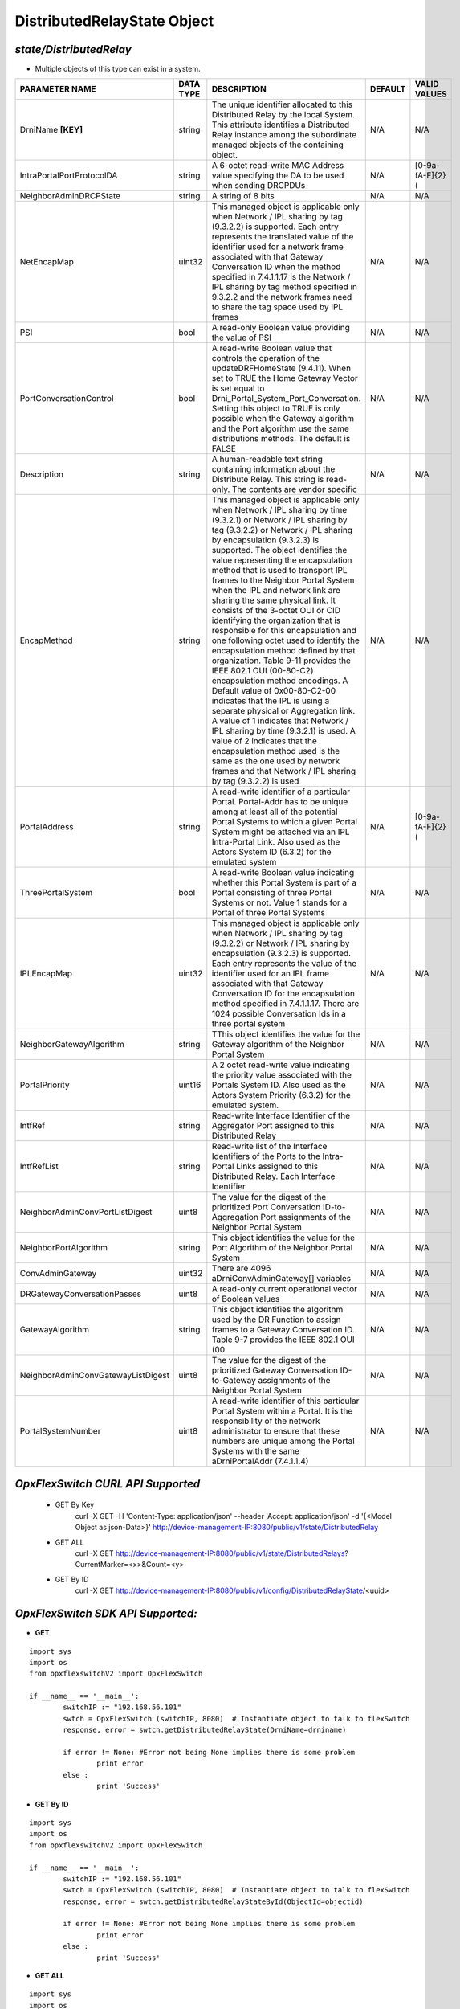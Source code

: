 DistributedRelayState Object
=============================================================

*state/DistributedRelay*
------------------------------------

- Multiple objects of this type can exist in a system.

+------------------------------------+---------------+---------------------------------------+-------------+------------------+
|         **PARAMETER NAME**         | **DATA TYPE** |            **DESCRIPTION**            | **DEFAULT** | **VALID VALUES** |
+------------------------------------+---------------+---------------------------------------+-------------+------------------+
| DrniName **[KEY]**                 | string        | The unique identifier                 | N/A         | N/A              |
|                                    |               | allocated to this Distributed         |             |                  |
|                                    |               | Relay by the local System.            |             |                  |
|                                    |               | This attribute identifies a           |             |                  |
|                                    |               | Distributed Relay instance            |             |                  |
|                                    |               | among the subordinate managed         |             |                  |
|                                    |               | objects of the containing             |             |                  |
|                                    |               | object.                               |             |                  |
+------------------------------------+---------------+---------------------------------------+-------------+------------------+
| IntraPortalPortProtocolDA          | string        | A 6-octet read-write MAC              | N/A         | [0-9a-fA-F]{2}(  |
|                                    |               | Address value specifying the          |             |                  |
|                                    |               | DA to be used when sending            |             |                  |
|                                    |               | DRCPDUs                               |             |                  |
+------------------------------------+---------------+---------------------------------------+-------------+------------------+
| NeighborAdminDRCPState             | string        | A string of 8 bits                    | N/A         | N/A              |
+------------------------------------+---------------+---------------------------------------+-------------+------------------+
| NetEncapMap                        | uint32        | This managed object is                | N/A         | N/A              |
|                                    |               | applicable only when Network          |             |                  |
|                                    |               | / IPL sharing by tag (9.3.2.2)        |             |                  |
|                                    |               | is supported. Each entry              |             |                  |
|                                    |               | represents the translated             |             |                  |
|                                    |               | value of the identifier used          |             |                  |
|                                    |               | for a network frame associated        |             |                  |
|                                    |               | with that Gateway Conversation        |             |                  |
|                                    |               | ID when the method specified          |             |                  |
|                                    |               | in 7.4.1.1.17 is the Network          |             |                  |
|                                    |               | / IPL sharing by tag method           |             |                  |
|                                    |               | specified in 9.3.2.2 and the          |             |                  |
|                                    |               | network frames need to share          |             |                  |
|                                    |               | the tag space used by IPL             |             |                  |
|                                    |               | frames                                |             |                  |
+------------------------------------+---------------+---------------------------------------+-------------+------------------+
| PSI                                | bool          | A read-only Boolean value             | N/A         | N/A              |
|                                    |               | providing the value of PSI            |             |                  |
+------------------------------------+---------------+---------------------------------------+-------------+------------------+
| PortConversationControl            | bool          | A read-write Boolean value that       | N/A         | N/A              |
|                                    |               | controls the operation of the         |             |                  |
|                                    |               | updateDRFHomeState (9.4.11).          |             |                  |
|                                    |               | When set to TRUE the Home             |             |                  |
|                                    |               | Gateway Vector is set equal to        |             |                  |
|                                    |               | Drni_Portal_System_Port_Conversation. |             |                  |
|                                    |               | Setting this object to TRUE is only   |             |                  |
|                                    |               | possible when the Gateway algorithm   |             |                  |
|                                    |               | and the Port algorithm use the same   |             |                  |
|                                    |               | distributions methods. The default is |             |                  |
|                                    |               | FALSE                                 |             |                  |
+------------------------------------+---------------+---------------------------------------+-------------+------------------+
| Description                        | string        | A human-readable text string          | N/A         | N/A              |
|                                    |               | containing information about the      |             |                  |
|                                    |               | Distribute Relay. This string is      |             |                  |
|                                    |               | read-only. The contents are vendor    |             |                  |
|                                    |               | specific                              |             |                  |
+------------------------------------+---------------+---------------------------------------+-------------+------------------+
| EncapMethod                        | string        | This managed object is applicable     | N/A         | N/A              |
|                                    |               | only when Network / IPL sharing       |             |                  |
|                                    |               | by time (9.3.2.1) or Network / IPL    |             |                  |
|                                    |               | sharing by tag (9.3.2.2) or Network   |             |                  |
|                                    |               | / IPL sharing by encapsulation        |             |                  |
|                                    |               | (9.3.2.3) is supported. The object    |             |                  |
|                                    |               | identifies the value representing     |             |                  |
|                                    |               | the encapsulation method that is      |             |                  |
|                                    |               | used to transport IPL frames to the   |             |                  |
|                                    |               | Neighbor Portal System when the IPL   |             |                  |
|                                    |               | and network link are sharing the      |             |                  |
|                                    |               | same physical link. It consists of    |             |                  |
|                                    |               | the 3-octet OUI or CID identifying    |             |                  |
|                                    |               | the organization that is responsible  |             |                  |
|                                    |               | for this encapsulation and one        |             |                  |
|                                    |               | following octet used to identify the  |             |                  |
|                                    |               | encapsulation method defined by that  |             |                  |
|                                    |               | organization. Table 9-11 provides     |             |                  |
|                                    |               | the IEEE 802.1 OUI (00-80-C2)         |             |                  |
|                                    |               | encapsulation method encodings.       |             |                  |
|                                    |               | A Default value of 0x00-80-C2-00      |             |                  |
|                                    |               | indicates that the IPL is using a     |             |                  |
|                                    |               | separate physical or Aggregation      |             |                  |
|                                    |               | link. A value of 1 indicates that     |             |                  |
|                                    |               | Network / IPL sharing by time         |             |                  |
|                                    |               | (9.3.2.1) is used. A value of 2       |             |                  |
|                                    |               | indicates that the encapsulation      |             |                  |
|                                    |               | method used is the same as the        |             |                  |
|                                    |               | one used by network frames and        |             |                  |
|                                    |               | that Network / IPL sharing by tag     |             |                  |
|                                    |               | (9.3.2.2) is used                     |             |                  |
+------------------------------------+---------------+---------------------------------------+-------------+------------------+
| PortalAddress                      | string        | A read-write identifier of a          | N/A         | [0-9a-fA-F]{2}(  |
|                                    |               | particular Portal. Portal-Addr has to |             |                  |
|                                    |               | be unique among at least all of the   |             |                  |
|                                    |               | potential Portal Systems to which a   |             |                  |
|                                    |               | given Portal System might be attached |             |                  |
|                                    |               | via an IPL Intra-Portal Link. Also    |             |                  |
|                                    |               | used as the Actors System ID (6.3.2)  |             |                  |
|                                    |               | for the emulated system               |             |                  |
+------------------------------------+---------------+---------------------------------------+-------------+------------------+
| ThreePortalSystem                  | bool          | A read-write Boolean value indicating | N/A         | N/A              |
|                                    |               | whether this Portal System is part of |             |                  |
|                                    |               | a Portal consisting of three Portal   |             |                  |
|                                    |               | Systems or not. Value 1 stands for a  |             |                  |
|                                    |               | Portal of three Portal Systems        |             |                  |
+------------------------------------+---------------+---------------------------------------+-------------+------------------+
| IPLEncapMap                        | uint32        | This managed object is applicable     | N/A         | N/A              |
|                                    |               | only when Network / IPL sharing       |             |                  |
|                                    |               | by tag (9.3.2.2) or Network / IPL     |             |                  |
|                                    |               | sharing by encapsulation (9.3.2.3)    |             |                  |
|                                    |               | is supported. Each entry represents   |             |                  |
|                                    |               | the value of the identifier used      |             |                  |
|                                    |               | for an IPL frame associated with      |             |                  |
|                                    |               | that Gateway Conversation ID for the  |             |                  |
|                                    |               | encapsulation method specified in     |             |                  |
|                                    |               | 7.4.1.1.17. There are 1024 possible   |             |                  |
|                                    |               | Conversation Ids in a three portal    |             |                  |
|                                    |               | system                                |             |                  |
+------------------------------------+---------------+---------------------------------------+-------------+------------------+
| NeighborGatewayAlgorithm           | string        | TThis object identifies the value for | N/A         | N/A              |
|                                    |               | the Gateway algorithm of the Neighbor |             |                  |
|                                    |               | Portal System                         |             |                  |
+------------------------------------+---------------+---------------------------------------+-------------+------------------+
| PortalPriority                     | uint16        | A 2 octet read-write value indicating | N/A         | N/A              |
|                                    |               | the priority value associated with    |             |                  |
|                                    |               | the Portals System ID. Also used as   |             |                  |
|                                    |               | the Actors System Priority (6.3.2)    |             |                  |
|                                    |               | for the emulated system.              |             |                  |
+------------------------------------+---------------+---------------------------------------+-------------+------------------+
| IntfRef                            | string        | Read-write Interface Identifier of    | N/A         | N/A              |
|                                    |               | the Aggregator Port assigned to this  |             |                  |
|                                    |               | Distributed Relay                     |             |                  |
+------------------------------------+---------------+---------------------------------------+-------------+------------------+
| IntfRefList                        | string        | Read-write list of the Interface      | N/A         | N/A              |
|                                    |               | Identifiers of the Ports to the       |             |                  |
|                                    |               | Intra-Portal Links assigned to this   |             |                  |
|                                    |               | Distributed Relay. Each Interface     |             |                  |
|                                    |               | Identifier                            |             |                  |
+------------------------------------+---------------+---------------------------------------+-------------+------------------+
| NeighborAdminConvPortListDigest    | uint8         | The value for the digest of the       | N/A         | N/A              |
|                                    |               | prioritized Port Conversation         |             |                  |
|                                    |               | ID-to-Aggregation Port assignments of |             |                  |
|                                    |               | the Neighbor Portal System            |             |                  |
+------------------------------------+---------------+---------------------------------------+-------------+------------------+
| NeighborPortAlgorithm              | string        | This object identifies the value for  | N/A         | N/A              |
|                                    |               | the Port Algorithm of the Neighbor    |             |                  |
|                                    |               | Portal System                         |             |                  |
+------------------------------------+---------------+---------------------------------------+-------------+------------------+
| ConvAdminGateway                   | uint32        | There are 4096                        | N/A         | N/A              |
|                                    |               | aDrniConvAdminGateway[] variables     |             |                  |
+------------------------------------+---------------+---------------------------------------+-------------+------------------+
| DRGatewayConversationPasses        | uint8         | A read-only current operational       | N/A         | N/A              |
|                                    |               | vector of Boolean values              |             |                  |
+------------------------------------+---------------+---------------------------------------+-------------+------------------+
| GatewayAlgorithm                   | string        | This object identifies the algorithm  | N/A         | N/A              |
|                                    |               | used by the DR Function to assign     |             |                  |
|                                    |               | frames to a Gateway Conversation ID.  |             |                  |
|                                    |               | Table 9-7 provides the IEEE 802.1 OUI |             |                  |
|                                    |               | (00                                   |             |                  |
+------------------------------------+---------------+---------------------------------------+-------------+------------------+
| NeighborAdminConvGatewayListDigest | uint8         | The value for the digest of the       | N/A         | N/A              |
|                                    |               | prioritized Gateway Conversation      |             |                  |
|                                    |               | ID-to-Gateway assignments of the      |             |                  |
|                                    |               | Neighbor Portal System                |             |                  |
+------------------------------------+---------------+---------------------------------------+-------------+------------------+
| PortalSystemNumber                 | uint8         | A read-write identifier of this       | N/A         | N/A              |
|                                    |               | particular Portal System within a     |             |                  |
|                                    |               | Portal. It is the responsibility of   |             |                  |
|                                    |               | the network administrator to ensure   |             |                  |
|                                    |               | that these numbers are unique among   |             |                  |
|                                    |               | the Portal Systems with the same      |             |                  |
|                                    |               | aDrniPortalAddr (7.4.1.1.4)           |             |                  |
+------------------------------------+---------------+---------------------------------------+-------------+------------------+



*OpxFlexSwitch CURL API Supported*
------------------------------------

	- GET By Key
		 curl -X GET -H 'Content-Type: application/json' --header 'Accept: application/json' -d '{<Model Object as json-Data>}' http://device-management-IP:8080/public/v1/state/DistributedRelay
	- GET ALL
		 curl -X GET http://device-management-IP:8080/public/v1/state/DistributedRelays?CurrentMarker=<x>&Count=<y>
	- GET By ID
		 curl -X GET http://device-management-IP:8080/public/v1/config/DistributedRelayState/<uuid>


*OpxFlexSwitch SDK API Supported:*
------------------------------------



- **GET**


::

	import sys
	import os
	from opxflexswitchV2 import OpxFlexSwitch

	if __name__ == '__main__':
		switchIP := "192.168.56.101"
		swtch = OpxFlexSwitch (switchIP, 8080)  # Instantiate object to talk to flexSwitch
		response, error = swtch.getDistributedRelayState(DrniName=drniname)

		if error != None: #Error not being None implies there is some problem
			print error
		else :
			print 'Success'


- **GET By ID**


::

	import sys
	import os
	from opxflexswitchV2 import OpxFlexSwitch

	if __name__ == '__main__':
		switchIP := "192.168.56.101"
		swtch = OpxFlexSwitch (switchIP, 8080)  # Instantiate object to talk to flexSwitch
		response, error = swtch.getDistributedRelayStateById(ObjectId=objectid)

		if error != None: #Error not being None implies there is some problem
			print error
		else :
			print 'Success'




- **GET ALL**


::

	import sys
	import os
	from opxflexswitchV2 import OpxFlexSwitch

	if __name__ == '__main__':
		switchIP := "192.168.56.101"
		swtch = OpxFlexSwitch (switchIP, 8080)  # Instantiate object to talk to flexSwitch
		response, error = swtch.getAllDistributedRelayStates()

		if error != None: #Error not being None implies there is some problem
			print error
		else :
			print 'Success'


